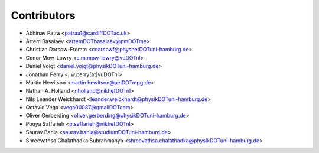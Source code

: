 ============
Contributors
============

* Abhinav Patra <patraa1@cardiffDOTac.uk>
* Artem Basalaev <artemDOTbasalaev@pmDOTme>
* Christian Darsow-Fromm <cdarsowf@physnetDOTuni-hamburg.de>
* Conor Mow-Lowry <c.m.mow-lowry@vuDOTnl>
* Daniel Voigt <daniel.voigt@physikDOTuni-hamburg.de>
* Jonathan Perry <j.w.perry[at]vuDOTnl>
* Martin Hewitson <martin.hewitson@aeiDOTmpg.de>
* Nathan A. Holland <nholland@nikhefDOTnl>
* Nils Leander Weickhardt <leander.weickhardt@physikDOTuni-hamburg.de>
* Octavio Vega <vega00087@gmailDOTcom>
* Oliver Gerberding <oliver.gerberding@physikDOTuni-hamburg.de>
* Pooya Saffarieh <p.saffarieh@nikhefDOTnl>
* Saurav Bania <saurav.bania@studiumDOTuni-hamburg.de>
* Shreevathsa Chalathadka Subrahmanya <shreevathsa.chalathadka@physikDOTuni-hamburg.de>
